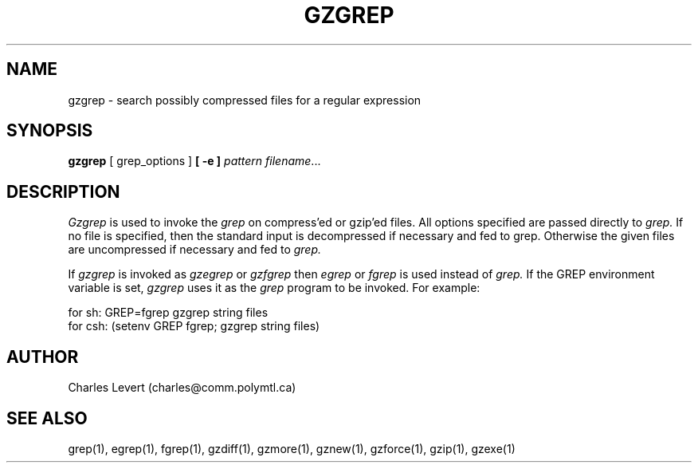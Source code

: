 '\"macro stdmacro
.TH GZGREP 1
.SH NAME
gzgrep \- search possibly compressed files for a regular expression
.SH SYNOPSIS
.B gzgrep
[ grep_options ]
.BI  [\ -e\ ] " pattern"
.IR filename ".\|.\|."
.SH DESCRIPTION
.IR  Gzgrep
is used to invoke the
.I grep
on compress'ed or gzip'ed files. All options specified are passed directly to
.I grep.
If no file is specified, then the standard input is decompressed
if necessary and fed to grep.
Otherwise the given files are uncompressed if necessary and fed to
.I grep.
.PP
If
.I gzgrep
is invoked as
.I gzegrep
or
.I gzfgrep
then
.I egrep
or
.I fgrep
is used instead of
.I grep.
If the GREP environment variable is set,
.I gzgrep
uses it as the
.I grep
program to be invoked. For example:

    for sh:  GREP=fgrep  gzgrep string files
    for csh: (setenv GREP fgrep; gzgrep string files)
.SH AUTHOR
Charles Levert (charles@comm.polymtl.ca)
.SH "SEE ALSO"
grep(1), egrep(1), fgrep(1), gzdiff(1), gzmore(1), gznew(1), gzforce(1),
gzip(1), gzexe(1)
